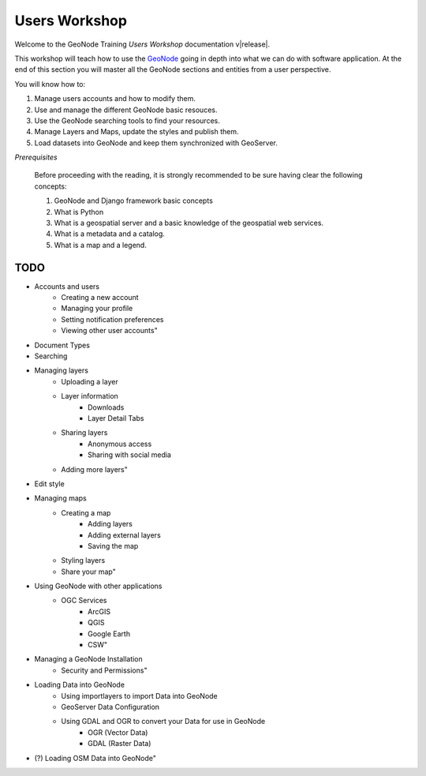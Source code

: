 .. _users_workshop:

==============
Users Workshop
==============
Welcome to the GeoNode Training `Users Workshop` documentation v\ |release|.

This workshop will teach how to use the `GeoNode <http://geonode.org/>`_ going in depth into what we can do with software application.
At the end of this section you will master all the GeoNode sections and entities from a user perspective. 

You will know how to:

1. Manage users accounts and how to modify them.
2. Use and manage the different GeoNode basic resouces.
3. Use the GeoNode searching tools to find your resources.
4. Manage Layers and Maps, update the styles and publish them.
5. Load datasets into GeoNode and keep them synchronized with GeoServer.

*Prerequisites*

    Before proceeding with the reading, it is strongly recommended to be sure having clear the following concepts:

    1. GeoNode and Django framework basic concepts
    2. What is Python
    3. What is a geospatial server and a basic knowledge of the geospatial web services.
    4. What is a metadata and a catalog.
    5. What is a map and a legend.

TODO
====

- Accounts and users
    - Creating a new account
    - Managing your profile
    - Setting notification preferences
    - Viewing other user accounts"
- Document Types
- Searching
- Managing layers
    - Uploading a layer
    - Layer information
        - Downloads
        - Layer Detail Tabs
    - Sharing layers
        - Anonymous access
        - Sharing with social media
    - Adding more layers"
- Edit style
- Managing maps
    - Creating a map
        - Adding layers
        - Adding external layers
        - Saving the map
    - Styling layers
    - Share your map"
- Using GeoNode with other applications
    - OGC Services
        - ArcGIS
        - QGIS
        - Google Earth
        - CSW"
- Managing a GeoNode Installation
    - Security and Permissions"
- Loading Data into GeoNode
    - Using importlayers to import Data into GeoNode
    - GeoServer Data Configuration
    - Using GDAL and OGR to convert your Data for use in GeoNode
        - OGR (Vector Data)
        - GDAL (Raster Data)
- (?) Loading OSM Data into GeoNode"
